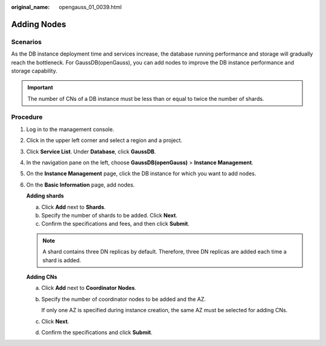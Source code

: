 :original_name: opengauss_01_0039.html

.. _opengauss_01_0039:

Adding Nodes
============

Scenarios
---------

As the DB instance deployment time and services increase, the database running performance and storage will gradually reach the bottleneck. For GaussDB(openGauss), you can add nodes to improve the DB instance performance and storage capability.

.. important::

   The number of CNs of a DB instance must be less than or equal to twice the number of shards.

**Procedure**
-------------

#. Log in to the management console.

#. Click |image1| in the upper left corner and select a region and a project.

#. Click **Service List**. Under **Database**, click **GaussDB**.

#. In the navigation pane on the left, choose **GaussDB(openGauss)** > **Instance Management**.

#. On the **Instance Management** page, click the DB instance for which you want to add nodes.

#. On the **Basic Information** page, add nodes.

   **Adding shards**

   a. Click **Add** next to **Shards**.
   b. Specify the number of shards to be added. Click **Next**.
   c. Confirm the specifications and fees, and then click **Submit**.

   .. note::

      A shard contains three DN replicas by default. Therefore, three DN replicas are added each time a shard is added.

   **Adding CNs**

   a. Click **Add** next to **Coordinator Nodes**.

   b. Specify the number of coordinator nodes to be added and the AZ.

      If only one AZ is specified during instance creation, the same AZ must be selected for adding CNs.

   c. Click **Next**.

   d. Confirm the specifications and click **Submit**.

.. |image1| image:: /_static/images/en-us_image_0000001072358973.png
